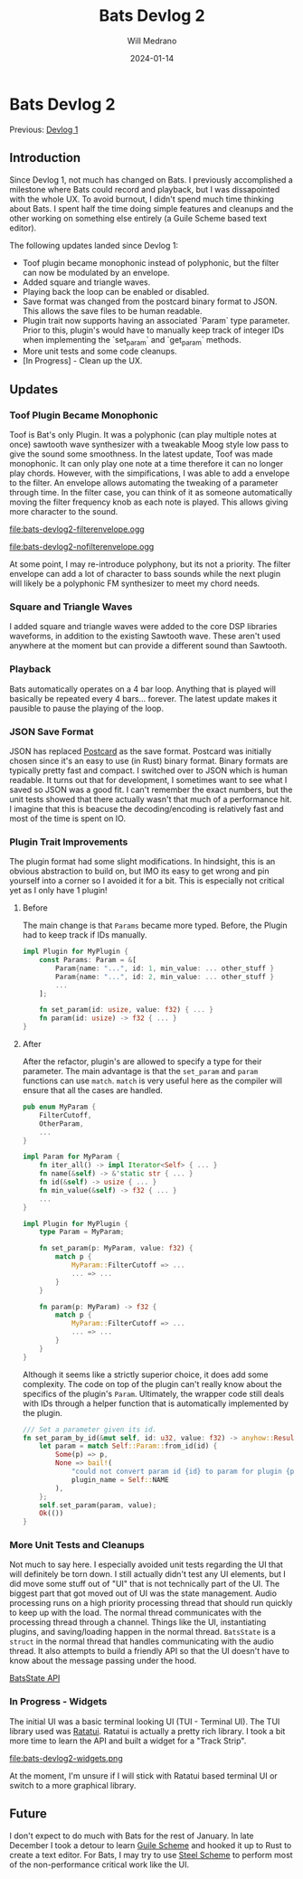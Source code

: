 #+title: Bats Devlog 2
#+author: Will Medrano
#+HUGO_BASE_DIR: ./..
#+DATE: 2024-01-14
#+EXPORT_TITLE: Bats Devlog 2
#+EXPORT_FILE_NAME: bats-devlog-2
#+FILETAGS: rust music bats

* Bats Devlog 2
:PROPERTIES:
:CUSTOM_ID: Bats-0oy5ecc1h1k0
:END:

Previous: [[https://www.wmedrano.dev/posts/bats-devlog-1][Devlog 1]]

** Introduction
:PROPERTIES:
:CUSTOM_ID: BatsDevlog2Introduction-sqq3j0i0r2k0
:END:

Since Devlog 1, not much has changed on Bats. I previously
accomplished a milestone where Bats could record and playback, but I
was dissapointed with the whole UX. To avoid burnout, I didn't spend
much time thinking about Bats. I spent half the time doing simple
features and cleanups and the other working on something else entirely
(a Guile Scheme based text editor).

The following updates landed since Devlog 1:

- Toof plugin became monophonic instead of polyphonic, but the filter
  can now be modulated by an envelope.
- Added square and triangle waves.
- Playing back the loop can be enabled or disabled.
- Save format was changed from the postcard binary format to
  JSON. This allows the save files to be human readable.
- Plugin trait now supports having an associated `Param` type
  parameter. Prior to this, plugin's would have to manually keep track
  of integer IDs when implementing the `set_param` and `get_param`
  methods.
- More unit tests and some code cleanups.
- [In Progress] - Clean up the UX.

** Updates
:PROPERTIES:
:CUSTOM_ID: BatsDevlog2Updates-zxrcm7j0r2k0
:END:

*** Toof Plugin Became Monophonic
:PROPERTIES:
:CUSTOM_ID: BatsDevlog2UpdatesToofPluginBecameMonophonic-cahkz8j0r2k0
:END:

Toof is Bat's only Plugin. It was a polyphonic (can play multiple
notes at once) sawtooth wave synthesizer with a tweakable Moog style
low pass to give the sound some smoothness. In the latest update, Toof
was made monophonic. It can only play one note at a time therefore it
can no longer play chords. However, with the simpifications, I was
able to add a envelope to the filter. An envelope allows automating
the tweaking of a parameter through time. In the filter case, you can
think of it as someone automatically moving the filter frequency knob
as each note is played. This allows giving more character to the sound.

file:bats-devlog2-filterenvelope.ogg

file:bats-devlog2-nofilterenvelope.ogg

At some point, I may re-introduce polyphony, but its not a
priority. The filter envelope can add a lot of character to bass
sounds while the next plugin will likely be a polyphonic FM
synthesizer to meet my chord needs.

*** Square and Triangle Waves
:PROPERTIES:
:CUSTOM_ID: BatsDevlog2UpdatesSquareandTriangleWaves-z8q2fgk0r2k0
:END:

I added square and triangle waves were added to the core DSP libraries
waveforms, in addition to the existing Sawtooth wave. These aren't
used anywhere at the moment but can provide a different sound than
Sawtooth.

*** Playback
:PROPERTIES:
:CUSTOM_ID: BatsDevlog2UpdatesPlayback-r4z6lkk0r2k0
:END:

Bats automatically operates on a 4 bar loop. Anything that is played
will basically be repeated every 4 bars... forever. The latest update
makes it pausible to pause the playing of the loop.

*** JSON Save Format
:PROPERTIES:
:CUSTOM_ID: BatsDevlog2UpdatesJSONSaveFormat-j8hg30m0r2k0
:END:

JSON has replaced [[https://github.com/jamesmunns/postcard][Postcard]] as the save format. Postcard was initially
chosen since it's an easy to use (in Rust) binary format. Binary
formats are typically pretty fast and compact. I switched over to JSON
which is human readable. It turns out that for development, I
sometimes want to see what I saved so JSON was a good fit. I can't
remember the exact numbers, but the unit tests showed that there
actually wasn't that much of a performance hit. I imagine that this is
beacuse the decoding/encoding is relatively fast and most of the time
is spent on IO.

*** Plugin Trait Improvements
:PROPERTIES:
:CUSTOM_ID: BatsDevlog2UpdatesPluginTraitImprovements-w7w204m0r2k0
:END:

The plugin format had some slight modifications. In hindsight, this is
an obvious abstraction to build on, but IMO its easy to get wrong and
pin yourself into a corner so I avoided it for a bit. This is
especially not critical yet as I only have 1 plugin!

**** Before
:PROPERTIES:
:CUSTOM_ID: BatsDevlog2UpdatesPluginTraitImprovementsBefore-czckjam0r2k0
:END:

The main change is that ~Params~ became more typed. Before, the Plugin
had to keep track if IDs manually.

#+BEGIN_SRC rust
  impl Plugin for MyPlugin {
      const Params: Param = &[
          Param{name: "...", id: 1, min_value: ... other_stuff }
          Param{name: "...", id: 2, min_value: ... other_stuff }
          ...
      ];

      fn set_param(id: usize, value: f32) { ... }
      fn param(id: usize) -> f32 { ... }
  }
#+END_SRC

**** After
:PROPERTIES:
:CUSTOM_ID: BatsDevlog2UpdatesPluginTraitImprovementsAfter-bsndrdm0r2k0
:END:

After the refactor, plugin's are allowed to specify a type for their
parameter. The main advantage is that the ~set_param~ and ~param~
functions can use ~match~. ~match~ is very useful here as the compiler
will ensure that all the cases are handled.

#+BEGIN_SRC rust
  pub enum MyParam {
      FilterCutoff,
      OtherParam,
      ...
  }

  impl Param for MyParam {
      fn iter_all() -> impl Iterator<Self> { ... }
      fn name(&self) -> &'static str { ... }
      fn id(&self) -> usize { ... }
      fn min_value(&self) -> f32 { ... }
      ...
  }

  impl Plugin for MyPlugin {
      type Param = MyParam;

      fn set_param(p: MyParam, value: f32) {
          match p {
              MyParam::FilterCutoff => ...
              ... => ...
          }
      }

      fn param(p: MyParam) -> f32 {
          match p {
              MyParam::FilterCutoff => ...
              ... => ...
          }
      }
  }
#+END_SRC

Although it seems like a strictly superior choice, it does add some
complexity. The code on top of the plugin can't really know about the
specifics of the plugin's ~Param~. Ultimately, the wrapper code still
deals with IDs through a helper function that is automatically
implemented by the plugin.

#+BEGIN_SRC rust
  /// Set a parameter given its id.
  fn set_param_by_id(&mut self, id: u32, value: f32) -> anyhow::Result<()> {
      let param = match Self::Param::from_id(id) {
          Some(p) => p,
          None => bail!(
              "could not convert param id {id} to param for plugin {plugin_name}",
              plugin_name = Self::NAME
          ),
      };
      self.set_param(param, value);
      Ok(())
  }
#+END_SRC

*** More Unit Tests and Cleanups
:PROPERTIES:
:CUSTOM_ID: BatsDevlog2UpdatesMoreUnitTestsandCleanups-rp4b4ym0r2k0
:END:

Not much to say here. I especially avoided unit tests regarding the UI
that will definitely be torn down. I still actually didn't test any UI
elements, but I did move some stuff out of "UI" that is not
technically part of the UI. The biggest part that got moved out of UI
was the state management. Audio processing runs on a high priority
processing thread that should run quickly to keep up with the
load. The normal thread communicates with the processing thread
through a channel. Things like the UI, instantiating plugins, and
saving/loading happen in the normal thread. ~BatsState~ is a ~struct~
in the normal thread that handles communicating with the audio
thread. It also attempts to build a friendly API so that the UI
doesn't have to know about the message passing under the hood.

[[https://gitlab.com/wmedrano/bats/-/blob/cd4a7283957b4a3766e8131c21aed1099a41370f/bats-async/src/lib.rs#L116][BatsState API]]

*** In Progress - Widgets
:PROPERTIES:
:CUSTOM_ID: BatsDevlog2UpdatesInProgressWidgets-ygthghn0r2k0
:END:

The initial UI was a basic terminal looking UI (TUI - Terminal UI). The TUI library used was [[https://ratatui.rs/][Ratatui]]. Ratatui is actually a pretty rich library. I took a bit more time to learn the API and built a widget for a "Track Strip".

file:bats-devlog2-widgets.png

At the moment, I'm unsure if I will stick with Ratatui based terminal
UI or switch to a more graphical library.

** Future
:PROPERTIES:
:CUSTOM_ID: BatsDevlog2Future-92u3j0i0r2k0
:END:

I don't expect to do much with Bats for the rest of January. In late
December I took a detour to learn [[https://www.gnu.org/software/guile/][Guile Scheme]] and hooked it up to
Rust to create a text editor. For Bats, I may try to use [[https://github.com/mattwparas/steel][Steel Scheme]]
to perform most of the non-performance critical work like the UI.
